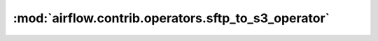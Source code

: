 :mod:`airflow.contrib.operators.sftp_to_s3_operator`
====================================================

.. py:module:: airflow.contrib.operators.sftp_to_s3_operator

.. autoapi-nested-parse::

   This module is deprecated. Please use `airflow.providers.amazon.aws.transfers.sftp_to_s3`.



